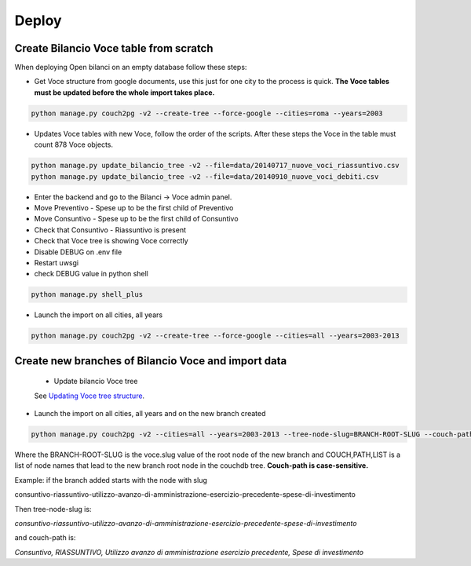 Deploy
========

Create Bilancio Voce table from scratch
---------------------------------------

When deploying Open bilanci on an empty database follow these steps:

- Get Voce structure from google documents, use this just for one city to the process is quick. **The Voce tables must be updated before the whole import takes place.**


.. code-block:: bash

    python manage.py couch2pg -v2 --create-tree --force-google --cities=roma --years=2003
    
    
- Updates Voce tables with new Voce, follow the order of the scripts. After these steps the Voce in the table must count 878 Voce objects.

.. code-block:: bash

    python manage.py update_bilancio_tree -v2 --file=data/20140717_nuove_voci_riassuntivo.csv
    python manage.py update_bilancio_tree -v2 --file=data/20140910_nuove_voci_debiti.csv
    

- Enter the backend and go to the Bilanci -> Voce admin panel.

- Move Preventivo - Spese up to be the first child of Preventivo

- Move Consuntivo - Spese up to be the first child of Consuntivo

- Check that Consuntivo - Riassuntivo is present

- Check that Voce tree is showing Voce correctly

- Disable DEBUG on .env file
- Restart uwsgi
- check DEBUG value in python shell

.. code-block:: bash

    python manage.py shell_plus

- Launch the import on all cities, all years
.. code-block:: bash

    python manage.py couch2pg -v2 --create-tree --force-google --cities=all --years=2003-2013
    
    

Create new branches of Bilancio Voce and import data
----------------------------------------------------
 - Update bilancio Voce tree

 See `Updating Voce tree structure`_.
.. _`Updating Voce tree structure`: https://github.com/DeppSRL/open_bilanci/blob/master/docs/bilancio_tree.rst#updating-voce-tree-structure/


- Launch the import on all cities, all years and on the new branch created

.. code-block:: bash

    python manage.py couch2pg -v2 --cities=all --years=2003-2013 --tree-node-slug=BRANCH-ROOT-SLUG --couch-path=COUCH,PATH,LIST
    

Where the BRANCH-ROOT-SLUG is the voce.slug value of the root node of the new branch and COUCH,PATH,LIST is a list of node names that lead to the new branch root node in the couchdb tree.
**Couch-path is case-sensitive.**

Example: if the branch added starts with the node with slug 

consuntivo-riassuntivo-utilizzo-avanzo-di-amministrazione-esercizio-precedente-spese-di-investimento

Then tree-node-slug is: 

*consuntivo-riassuntivo-utilizzo-avanzo-di-amministrazione-esercizio-precedente-spese-di-investimento*

and couch-path is: 

*Consuntivo, RIASSUNTIVO, Utilizzo avanzo di amministrazione esercizio precedente, Spese di investimento*

    

